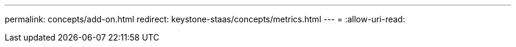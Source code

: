 ---
permalink: concepts/add-on.html 
redirect: keystone-staas/concepts/metrics.html 
---
= 
:allow-uri-read: 


